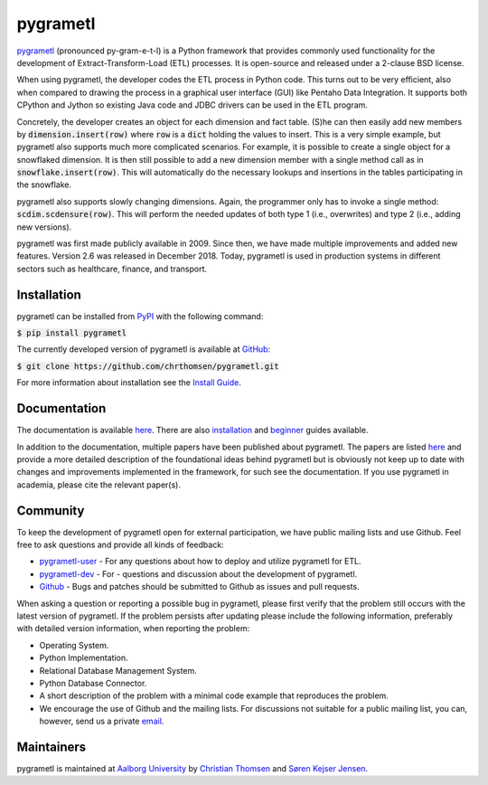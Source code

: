 pygrametl
=========
`pygrametl <http://pygrametl.com>`_ (pronounced py-gram-e-t-l) is a Python framework that provides commonly used functionality for the development of Extract-Transform-Load (ETL) processes. It is open-source and released under a 2-clause BSD license.

When using pygrametl, the developer codes the ETL process in Python code. This turns out to be very efficient, also when compared to drawing the process in a graphical user interface (GUI) like Pentaho Data Integration. It supports both CPython and Jython so existing Java code and JDBC drivers can be used in the ETL program.

Concretely, the developer creates an object for each dimension and fact table. (S)he can then easily add new members by :code:`dimension.insert(row)` where :code:`row` is a :code:`dict` holding the values to insert. This is a very simple example, but pygrametl also supports much more complicated scenarios. For example, it is possible to create a single object for a snowflaked dimension. It is then still possible to add a new dimension member with a single method call as in :code:`snowflake.insert(row)`. This will automatically do the necessary lookups and insertions in the tables participating in the snowflake.

pygrametl also supports slowly changing dimensions. Again, the programmer only has to invoke a single method: :code:`scdim.scdensure(row)`. This will perform the needed updates of both type 1 (i.e., overwrites) and type 2 (i.e., adding new versions).

pygrametl was first made publicly available in 2009. Since then, we have made multiple improvements and added new features. Version 2.6 was released in December 2018. Today, pygrametl is used in production systems in different sectors such as healthcare, finance, and transport.

Installation
------------
pygrametl can be installed from `PyPI <https://pypi.org/project/pygrametl/>`_ with the following command:

:code:`$ pip install pygrametl`

The currently developed version of pygrametl is available at `GitHub <https://github.com/chrthomsen/pygrametl>`_:

:code:`$ git clone https://github.com/chrthomsen/pygrametl.git`

For more information about installation see the `Install Guide <http://pygrametl.com/doc/quickstart/install.html>`_.

Documentation
-------------
The documentation is available `here <http://pygrametl.com/doc/index.html>`_. There are also `installation <http://pygrametl.com/doc/quickstart/install.html>`_ and `beginner <http://pygrametl.com/doc/quickstart/beginner.html>`_ guides available.

In addition to the documentation, multiple papers have been published about pygrametl. The papers are listed `here <http://pygrametl.com/#documentation>`_ and provide a more detailed description of the foundational ideas behind pygrametl but is obviously not keep up to date with changes and improvements implemented in the framework, for such see the documentation. If you use pygrametl in academia, please cite the relevant paper(s).

Community
---------
To keep the development of pygrametl open for external participation, we have public mailing lists and use Github. Feel free to ask questions and provide all kinds of feedback:

- `pygrametl-user <https://groups.google.com/forum/#!forum/pygrametl-user>`_ - For any questions about how to deploy and utilize pygrametl for ETL.
- `pygrametl-dev <https://groups.google.com/forum/#!forum/pygrametl-dev>`_ - For - questions and discussion about the development of pygrametl.
- `Github <https://github.com/chrthomsen/pygrametl>`_ - Bugs and patches should be submitted to Github as issues and pull requests.

When asking a question or reporting a possible bug in pygrametl, please first verify that the problem still occurs with the latest version of pygrametl. If the problem persists after updating please include the following information, preferably with detailed version information, when reporting the problem:

- Operating System.
- Python Implementation.
- Relational Database Management System.
- Python Database Connector.
- A short description of the problem with a minimal code example that reproduces the problem.
- We encourage the use of Github and the mailing lists. For discussions not suitable for a public mailing list, you can, however, send us a private `email <mailto:pygrametl@cs.aau.dk>`_.

Maintainers
-----------
pygrametl is maintained at `Aalborg University <http://www.cs.aau.dk/>`_ by `Christian Thomsen <https://github.com/chrthomsen>`_ and `Søren Kejser Jensen <https://github.com/skejserjensen>`_. 